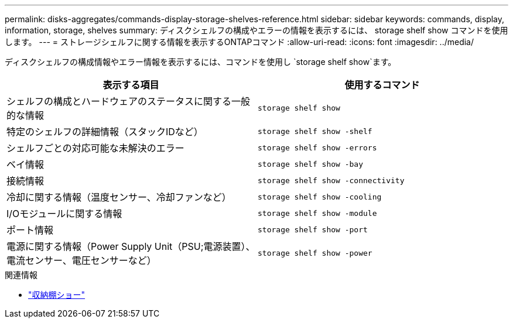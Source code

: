 ---
permalink: disks-aggregates/commands-display-storage-shelves-reference.html 
sidebar: sidebar 
keywords: commands, display, information, storage, shelves 
summary: ディスクシェルフの構成やエラーの情報を表示するには、 storage shelf show コマンドを使用します。 
---
= ストレージシェルフに関する情報を表示するONTAPコマンド
:allow-uri-read: 
:icons: font
:imagesdir: ../media/


[role="lead"]
ディスクシェルフの構成情報やエラー情報を表示するには、コマンドを使用し `storage shelf show`ます。

|===
| 表示する項目 | 使用するコマンド 


 a| 
シェルフの構成とハードウェアのステータスに関する一般的な情報
 a| 
`storage shelf show`



 a| 
特定のシェルフの詳細情報（スタックIDなど）
 a| 
`storage shelf show -shelf`



 a| 
シェルフごとの対応可能な未解決のエラー
 a| 
`storage shelf show -errors`



 a| 
ベイ情報
 a| 
`storage shelf show -bay`



 a| 
接続情報
 a| 
`storage shelf show -connectivity`



 a| 
冷却に関する情報（温度センサー、冷却ファンなど）
 a| 
`storage shelf show -cooling`



 a| 
I/Oモジュールに関する情報
 a| 
`storage shelf show -module`



 a| 
ポート情報
 a| 
`storage shelf show -port`



 a| 
電源に関する情報（Power Supply Unit（PSU;電源装置）、電流センサー、電圧センサーなど）
 a| 
`storage shelf show -power`

|===
.関連情報
* link:https://docs.netapp.com/us-en/ontap-cli/storage-shelf-show.html["収納棚ショー"^]

